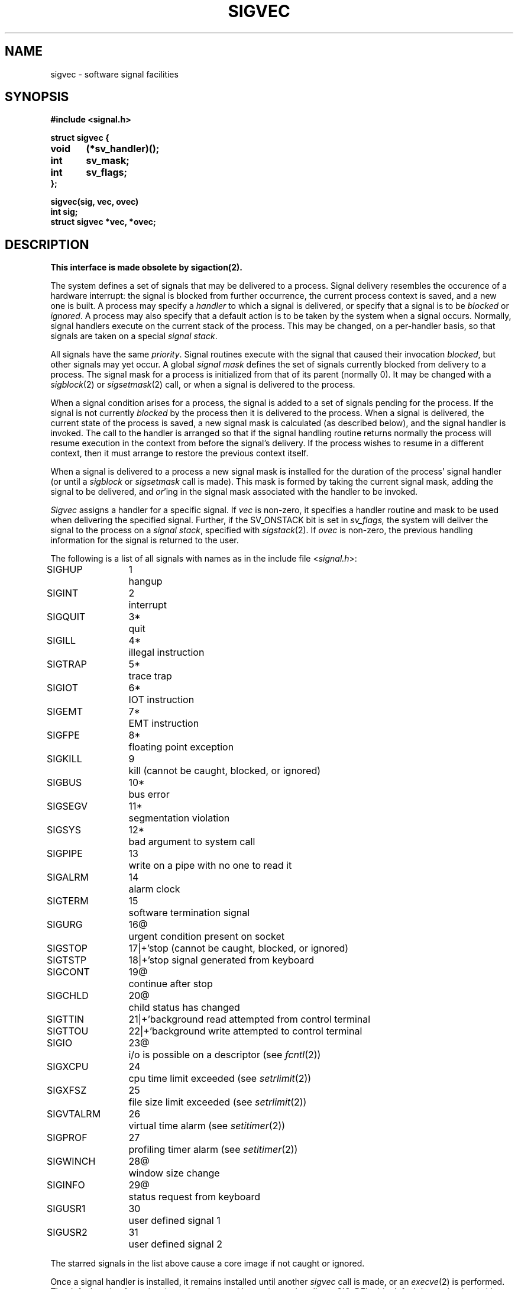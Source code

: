 .\" Copyright (c) 1980 The Regents of the University of California.
.\" All rights reserved.
.\"
.\" %sccs.include.redist.man%
.\"
.\"	@(#)sigvec.2	6.6 (Berkeley) %G%
.\"
.TH SIGVEC 2 ""
.UC 4
.ie t .ds d \(dg
.el .ds d \z'|+'
.ie t .ds b \(bu
.el .ds b @
.SH NAME
sigvec \- software signal facilities
.SH SYNOPSIS
.nf
.B #include <signal.h>
.PP
.B struct sigvec {
.B	void	(*sv_handler)();
.B	int	sv_mask;
.B	int	sv_flags;
.B };
.PP
.B sigvec(sig, vec, ovec)
.B int sig;
.B struct sigvec *vec, *ovec;
.fi
.SH DESCRIPTION
.B "This interface is made obsolete by sigaction(2).
.LP
The system defines a set of signals that may be delivered to a process.
Signal delivery resembles the occurence of a hardware interrupt:
the signal is blocked from further occurrence, the current process 
context is saved, and a new one is built.  A process may specify a
.I handler
to which a signal is delivered, or specify that a signal is to be 
.I blocked
or
.IR ignored .
A process may also specify that a default action is to be taken
by the system when a signal occurs.
Normally, signal handlers execute on the current stack
of the process.  This may be changed, on a per-handler basis,
so that signals are taken on a special
.IR "signal stack" .
.PP
All signals have the same
.IR priority .
Signal routines execute with the signal that caused their
invocation
.IR blocked ,
but other signals may yet occur.
A global 
.I "signal mask"
defines the set of signals currently blocked from delivery
to a process.  The signal mask for a process is initialized
from that of its parent (normally 0).  It
may be changed with a
.IR sigblock (2)
or
.IR sigsetmask (2)
call, or when a signal is delivered to the process.
.PP
When a signal
condition arises for a process, the signal is added to a set of
signals pending for the process.  If the signal is not currently
.I blocked
by the process then it is delivered to the process.  When a signal
is delivered, the current state of the process is saved,
a new signal mask is calculated (as described below), 
and the signal handler is invoked.  The call to the handler
is arranged so that if the signal handling routine returns
normally the process will resume execution in the context
from before the signal's delivery.
If the process wishes to resume in a different context, then it
must arrange to restore the previous context itself.
.PP
When a signal is delivered to a process a new signal mask is
installed for the duration of the process' signal handler
(or until a
.I sigblock
or
.I sigsetmask
call is made).
This mask is formed by taking the current signal mask,
adding the signal to be delivered, and 
.IR or 'ing
in the signal mask associated with the handler to be invoked.
.PP
.I Sigvec
assigns a handler for a specific signal.  If
.I vec
is non-zero, it
specifies a handler routine and mask
to be used when delivering the specified signal.
Further, if the SV_ONSTACK bit is set in
.I sv_flags,
the system will deliver the signal to the process on a
.IR "signal stack" ,
specified with
.IR sigstack (2).
If 
.I ovec
is non-zero, the previous handling information for the signal
is returned to the user.
.PP
The following is a list of all signals
with names as in the include file
.RI < signal.h >:
.LP
.nf
.ta \w'SIGVTALRM 'u +\w'15*  'u
SIGHUP	1	hangup
SIGINT	2	interrupt
SIGQUIT	3*	quit
SIGILL	4*	illegal instruction
SIGTRAP	5*	trace trap
SIGIOT	6*	IOT instruction
SIGEMT	7*	EMT instruction
SIGFPE	8*	floating point exception
SIGKILL	9	kill (cannot be caught, blocked, or ignored)
SIGBUS	10*	bus error
SIGSEGV	11*	segmentation violation
SIGSYS	12*	bad argument to system call
SIGPIPE	13	write on a pipe with no one to read it
SIGALRM	14	alarm clock
SIGTERM	15	software termination signal
SIGURG	16\*b	urgent condition present on socket
SIGSTOP	17\*d	stop (cannot be caught, blocked, or ignored)
SIGTSTP	18\*d	stop signal generated from keyboard
SIGCONT	19\*b	continue after stop
SIGCHLD	20\*b	child status has changed
SIGTTIN	21\*d	background read attempted from control terminal
SIGTTOU	22\*d	background write attempted to control terminal
SIGIO	23\*b	i/o is possible on a descriptor (see \fIfcntl\fP(2))
SIGXCPU	24	cpu time limit exceeded (see \fIsetrlimit\fP(2))
SIGXFSZ	25	file size limit exceeded (see \fIsetrlimit\fP(2))
SIGVTALRM	26	virtual time alarm (see \fIsetitimer\fP(2))
SIGPROF	27	profiling timer alarm (see \fIsetitimer\fP(2))
SIGWINCH	28\*b	window size change
SIGINFO	29\*b	status request from keyboard
SIGUSR1	30	user defined signal 1
SIGUSR2	31	user defined signal 2
.fi
.PP
The starred signals in the list above cause a core image
if not caught or ignored.
.PP
Once a signal handler is installed, it remains installed
until another
.I sigvec
call is made, or an 
.IR execve (2)
is performed.
The default action for a signal may be reinstated by setting
.I sv_handler
to SIG_DFL; this default is termination
(with a core image for starred signals)
except for signals marked with \*b or \*d.
Signals marked with \*b are discarded if the action
is SIG_DFL; signals marked
with \*d cause the process to stop.
If
.I sv_handler
is SIG_IGN the signal is subsequently ignored,
and pending instances of the signal are discarded.
.PP
If a caught signal occurs during certain system calls,
the call is normally restarted.
The call can be forced to terminate prematurely with an
EINTR error return by setting the SV_INTERRUPT bit in
.I sv_flags.
The affected system calls include
.IR read (2),
.IR write (2),
.IR sendto (2),
.IR recvfrom (2),
.IR sendmsg (2)
and
.IR recvmsg (2)
on a communications channel or a slow device (such as a terminal,
but not a regular file)
and during a
.IR wait (2)
or
.IR ioctl (2).
However, calls that have already committed are not restarted,
but instead return a partial success (for example, a short read count).
.PP
After a
.IR fork (2)
or
.IR vfork (2)
the child inherits
all signals, the signal mask, the signal stack,
and the restart/interrupt flags.
.PP
.IR  Execve (2)
resets all
caught signals to default action and
resets all signals to be caught on the user stack.
Ignored signals remain ignored;
the signal mask remains the same;
signals that interrupt system calls continue to do so.
.SH NOTES
The mask specified in 
.I vec
is not allowed to block SIGKILL or SIGSTOP.
This is done silently by the system.
.PP
The SV_INTERRUPT flag is not available in 4.2BSD,
hence it should not be used if backward compatibility is needed.
.SH "RETURN VALUE
A 0 value indicated that the call succeeded.  A \-1 return value
indicates an error occurred and
.I errno
is set to indicated the reason.
.SH ERRORS
.I Sigvec
will fail and no new signal handler will be installed if one
of the following occurs:
.TP 15
[EFAULT]
Either
.I vec
or 
.I ovec
points to memory that is not a valid part of the process
address space.
.TP 15
[EINVAL]
.I Sig
is not a valid signal number.
.TP 15
[EINVAL]
An attempt is made to ignore or supply a handler for SIGKILL
or SIGSTOP.
.SH "SEE ALSO"
sigaction(2), kill(1), ptrace(2), kill(2),
sigprocmask(2), sigsuspend(2),
sigblock(2), sigsetmask(2), sigpause(2),
sigstack(2), sigvec(2), sigsetops(3), setjmp(3), siginterrupt(3), tty(4)
.SH "NOTES  (VAX-11)"
The handler routine can be declared:
.PP
    void handler(sig, code, scp)
    int sig, code;
    struct sigcontext *scp;
.PP
Here
.I sig
is the signal number, into which the hardware faults and traps are
mapped as defined below. 
.I Code
is a parameter that is either a constant
as given below or, for compatibility mode faults, the code provided by
the hardware (Compatibility mode faults are distinguished from the
other SIGILL traps by having PSL_CM set in the psl).
.I Scp
is a pointer to the
.I sigcontext
structure (defined in
.RI < signal.h >),
used to restore the context from before the signal.
.PP
The following defines the mapping of hardware traps to signals
and codes.  All of these symbols are defined in
.RI < signal.h >:
.LP
.ta \w'     Floating/decimal divide by zero   'u +\w'15*  'u +8n
.nf
   Hardware condition	Signal	Code

Arithmetic traps:
   Integer overflow	SIGFPE	FPE_INTOVF_TRAP
   Integer division by zero	SIGFPE	FPE_INTDIV_TRAP
   Floating overflow trap	SIGFPE	FPE_FLTOVF_TRAP
   Floating/decimal division by zero	SIGFPE	FPE_FLTDIV_TRAP
   Floating underflow trap	SIGFPE	FPE_FLTUND_TRAP
   Decimal overflow trap	SIGFPE	FPE_DECOVF_TRAP
   Subscript-range	SIGFPE	FPE_SUBRNG_TRAP
   Floating overflow fault	SIGFPE	FPE_FLTOVF_FAULT
   Floating divide by zero fault	SIGFPE	FPE_FLTDIV_FAULT
   Floating underflow fault	SIGFPE	FPE_FLTUND_FAULT
Length access control	SIGSEGV
Protection violation	SIGBUS
Reserved instruction	SIGILL	ILL_RESAD_FAULT
Customer-reserved instr.	SIGEMT
Reserved operand	SIGILL	ILL_PRIVIN_FAULT
Reserved addressing	SIGILL	ILL_RESOP_FAULT
Trace pending	SIGTRAP
Bpt instruction	SIGTRAP
Compatibility-mode	SIGILL	hardware supplied code
Chme	SIGSEGV
Chms	SIGSEGV
Chmu	SIGSEGV
.fi
.SH BUGS
This manual page is still confusing.
